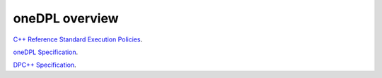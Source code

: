 oneDPL overview
###############

`C++ Reference Standard Execution
Policies <https://en.cppreference.com/w/cpp/algorithm/execution_policy_tag_t>`_.

`oneDPL Specification <https://spec.oneapi.com/versions/latest/elements/oneDPL/source/index.html>`_.

`DPC++ Specification <https://spec.oneapi.com/versions/latest/elements/dpcpp/source/index.html#dpc>`_.